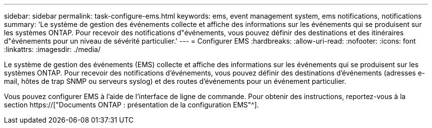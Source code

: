 ---
sidebar: sidebar 
permalink: task-configure-ems.html 
keywords: ems, event management system, ems notifications, notifications 
summary: 'Le système de gestion des événements collecte et affiche des informations sur les événements qui se produisent sur les systèmes ONTAP. Pour recevoir des notifications d"événements, vous pouvez définir des destinations et des itinéraires d"événements pour un niveau de sévérité particulier.' 
---
= Configurer EMS
:hardbreaks:
:allow-uri-read: 
:nofooter: 
:icons: font
:linkattrs: 
:imagesdir: ./media/


[role="lead"]
Le système de gestion des événements (EMS) collecte et affiche des informations sur les événements qui se produisent sur les systèmes ONTAP. Pour recevoir des notifications d'événements, vous pouvez définir des destinations d'événements (adresses e-mail, hôtes de trap SNMP ou serveurs syslog) et des routes d'événements pour un événement particulier.

Vous pouvez configurer EMS à l'aide de l'interface de ligne de commande. Pour obtenir des instructions, reportez-vous à la section https://["Documents ONTAP : présentation de la configuration EMS"^].
